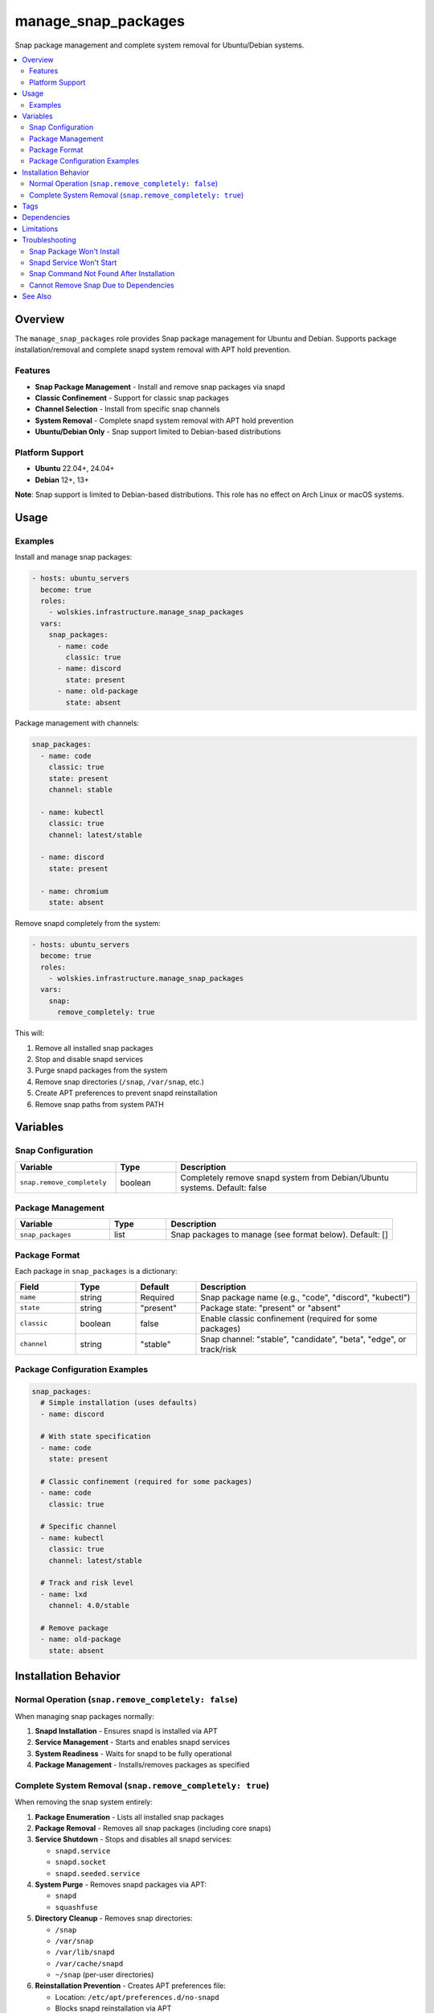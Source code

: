 manage_snap_packages
====================

Snap package management and complete system removal for Ubuntu/Debian systems.

.. contents::
   :local:
   :depth: 2

Overview
--------

The ``manage_snap_packages`` role provides Snap package management for Ubuntu and Debian. Supports package installation/removal and complete snapd system removal with APT hold prevention.

Features
~~~~~~~~

- **Snap Package Management** - Install and remove snap packages via snapd
- **Classic Confinement** - Support for classic snap packages
- **Channel Selection** - Install from specific snap channels
- **System Removal** - Complete snapd system removal with APT hold prevention
- **Ubuntu/Debian Only** - Snap support limited to Debian-based distributions

Platform Support
~~~~~~~~~~~~~~~~

- **Ubuntu** 22.04+, 24.04+
- **Debian** 12+, 13+

**Note**: Snap support is limited to Debian-based distributions. This role has no effect on Arch Linux or macOS systems.

Usage
-----

Examples
~~~~~~~~

Install and manage snap packages:

.. code-block:: yaml

   - hosts: ubuntu_servers
     become: true
     roles:
       - wolskies.infrastructure.manage_snap_packages
     vars:
       snap_packages:
         - name: code
           classic: true
         - name: discord
           state: present
         - name: old-package
           state: absent

Package management with channels:

.. code-block:: yaml

   snap_packages:
     - name: code
       classic: true
       state: present
       channel: stable

     - name: kubectl
       classic: true
       channel: latest/stable

     - name: discord
       state: present

     - name: chromium
       state: absent

Remove snapd completely from the system:

.. code-block:: yaml

   - hosts: ubuntu_servers
     become: true
     roles:
       - wolskies.infrastructure.manage_snap_packages
     vars:
       snap:
         remove_completely: true

This will:

1. Remove all installed snap packages
2. Stop and disable snapd services
3. Purge snapd packages from the system
4. Remove snap directories (``/snap``, ``/var/snap``, etc.)
5. Create APT preferences to prevent snapd reinstallation
6. Remove snap paths from system PATH

Variables
---------

Snap Configuration
~~~~~~~~~~~~~~~~~~

.. list-table::
   :header-rows: 1
   :widths: 25 15 60

   * - Variable
     - Type
     - Description
   * - ``snap.remove_completely``
     - boolean
     - Completely remove snapd system from Debian/Ubuntu systems. Default: false

Package Management
~~~~~~~~~~~~~~~~~~

.. list-table::
   :header-rows: 1
   :widths: 25 15 60

   * - Variable
     - Type
     - Description
   * - ``snap_packages``
     - list
     - Snap packages to manage (see format below). Default: []

Package Format
~~~~~~~~~~~~~~

Each package in ``snap_packages`` is a dictionary:

.. list-table::
   :header-rows: 1
   :widths: 15 15 15 55

   * - Field
     - Type
     - Default
     - Description
   * - ``name``
     - string
     - Required
     - Snap package name (e.g., "code", "discord", "kubectl")
   * - ``state``
     - string
     - "present"
     - Package state: "present" or "absent"
   * - ``classic``
     - boolean
     - false
     - Enable classic confinement (required for some packages)
   * - ``channel``
     - string
     - "stable"
     - Snap channel: "stable", "candidate", "beta", "edge", or track/risk

Package Configuration Examples
~~~~~~~~~~~~~~~~~~~~~~~~~~~~~~~

.. code-block:: yaml

   snap_packages:
     # Simple installation (uses defaults)
     - name: discord

     # With state specification
     - name: code
       state: present

     # Classic confinement (required for some packages)
     - name: code
       classic: true

     # Specific channel
     - name: kubectl
       classic: true
       channel: latest/stable

     # Track and risk level
     - name: lxd
       channel: 4.0/stable

     # Remove package
     - name: old-package
       state: absent

Installation Behavior
---------------------

Normal Operation (``snap.remove_completely: false``)
~~~~~~~~~~~~~~~~~~~~~~~~~~~~~~~~~~~~~~~~~~~~~~~~~~~~~

When managing snap packages normally:

1. **Snapd Installation** - Ensures snapd is installed via APT
2. **Service Management** - Starts and enables snapd services
3. **System Readiness** - Waits for snapd to be fully operational
4. **Package Management** - Installs/removes packages as specified

Complete System Removal (``snap.remove_completely: true``)
~~~~~~~~~~~~~~~~~~~~~~~~~~~~~~~~~~~~~~~~~~~~~~~~~~~~~~~~~~~

When removing the snap system entirely:

1. **Package Enumeration** - Lists all installed snap packages
2. **Package Removal** - Removes all snap packages (including core snaps)
3. **Service Shutdown** - Stops and disables all snapd services:

   - ``snapd.service``
   - ``snapd.socket``
   - ``snapd.seeded.service``

4. **System Purge** - Removes snapd packages via APT:

   - ``snapd``
   - ``squashfuse``

5. **Directory Cleanup** - Removes snap directories:

   - ``/snap``
   - ``/var/snap``
   - ``/var/lib/snapd``
   - ``/var/cache/snapd``
   - ``~/snap`` (per-user directories)

6. **Reinstallation Prevention** - Creates APT preferences file:

   - Location: ``/etc/apt/preferences.d/no-snapd``
   - Blocks snapd reinstallation via APT

7. **PATH Cleanup** - Removes snap paths from system PATH

After complete removal, snapd cannot be reinstalled without removing the APT preferences file.

Tags
----

.. list-table::
   :header-rows: 1
   :widths: 25 75

   * - Tag
     - Description
   * - ``snap-packages``
     - All snap package management operations

Dependencies
------------

**Ansible Collections:**

This role uses modules from the following collections:

- ``community.general`` - Included with Ansible package

Install collection dependencies:

.. code-block:: bash

   ansible-galaxy collection install -r requirements.yml

**System Packages (managed automatically by role):**

- ``snapd`` - Snap daemon (installed if managing packages, removed if purging)
- ``squashfuse`` - Snap filesystem support

Limitations
-----------

**Platform Restrictions:**

- Only Ubuntu and Debian are supported
- Arch Linux and macOS have no snap support

**Complete Removal:**

- Irreversible without manual intervention
- Requires removing APT preferences to reinstall
- May affect system packages that depend on snap

**Package Availability:**

- Some applications only available as snaps
- Official support may be snap-only
- Consider alternatives before removal

Troubleshooting
---------------

Snap Package Won't Install
~~~~~~~~~~~~~~~~~~~~~~~~~~~

If a package fails to install, check if it requires classic confinement:

.. code-block:: bash

   snap info package-name

Add ``classic: true`` if required.

Snapd Service Won't Start
~~~~~~~~~~~~~~~~~~~~~~~~~~

Ensure snapd is installed and seeded:

.. code-block:: bash

   sudo apt install snapd
   sudo systemctl enable --now snapd.socket
   snap wait system seed.loaded

Snap Command Not Found After Installation
~~~~~~~~~~~~~~~~~~~~~~~~~~~~~~~~~~~~~~~~~~

Logout and login again, or manually add to PATH:

.. code-block:: bash

   export PATH="/snap/bin:$PATH"

Cannot Remove Snap Due to Dependencies
~~~~~~~~~~~~~~~~~~~~~~~~~~~~~~~~~~~~~~~

Some Ubuntu packages depend on snapd. Identify dependencies:

.. code-block:: bash

   apt-cache rdepends snapd

Remove dependent packages before running ``snap.remove_completely: true``.

See Also
--------

- :doc:`manage_flatpak` - Flatpak package management (snap alternative)
- :doc:`manage_packages` - System package management via APT
- :doc:`/reference/variables-reference` - Complete variable reference
- `Snapcraft <https://snapcraft.io/>`_ - Snap package directory
